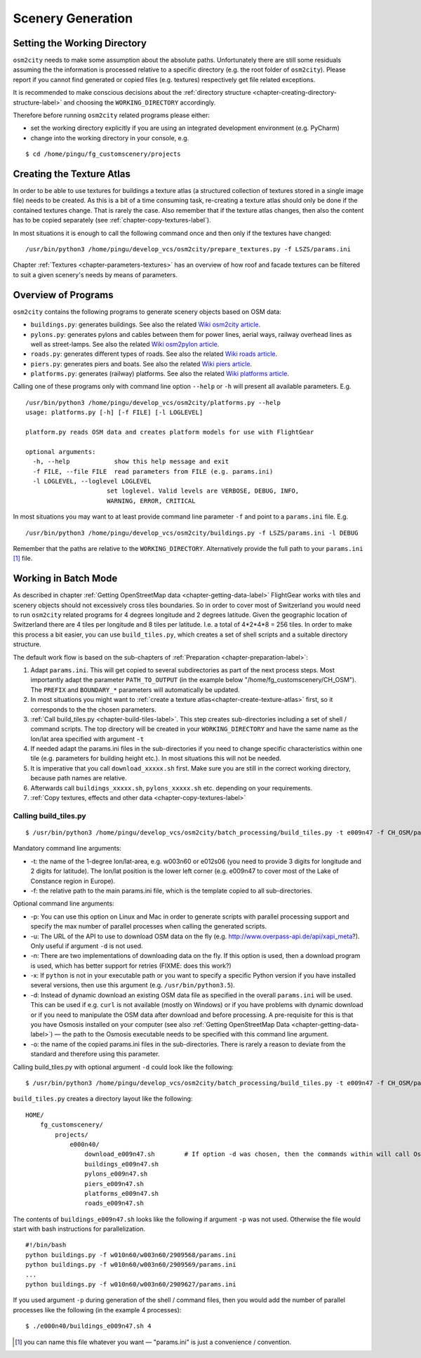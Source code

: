 .. _chapter-generation-label:

##################
Scenery Generation
##################

=============================
Setting the Working Directory
=============================

``osm2city`` needs to make some assumption about the absolute paths. Unfortunately there are still some residuals assuming the the information is processed relative to a specific directory (e.g. the root folder of ``osm2city``). Please report if you cannot find generated or copied files (e.g. textures) respectively get file related exceptions.

It is recommended to make conscious decisions about the :ref:`directory structure <chapter-creating-directory-structure-label>` and choosing the ``WORKING_DIRECTORY`` accordingly.

Therefore before running ``osm2city`` related programs please either:

* set the working directory explicitly if you are using an integrated development environment (e.g. PyCharm)
* change into the working directory in your console, e.g.

::

  $ cd /home/pingu/fg_customscenery/projects


.. _chapter-create-texture-atlas:

==========================
Creating the Texture Atlas
==========================

In order to be able to use textures for buildings a texture atlas (a structured collection of textures stored in a single image file) needs to be created. As this is a bit of a time consuming task, re-creating a texture atlas should only be done if the contained textures change. That is rarely the case. Also remember that if the texture atlas changes, then also the content has to be copied separately (see :ref:`chapter-copy-textures-label`).

In most situations it is enough to call the following command once and then only if the textures have changed:

::

  /usr/bin/python3 /home/pingu/develop_vcs/osm2city/prepare_textures.py -f LSZS/params.ini


Chapter :ref:`Textures <chapter-parameters-textures>` has an overview of how roof and facade textures can be filtered to suit a given scenery's needs by means of parameters.


====================
Overview of Programs
====================

``osm2city`` contains the following programs to generate scenery objects based on OSM data:

* ``buildings.py``: generates buildings. See also the related `Wiki osm2city article <http://wiki.flightgear.org/Osm2city.py>`_.
* ``pylons.py``: generates pylons and cables between them for power lines, aerial ways, railway overhead lines as well as street-lamps. See also the related `Wiki osm2pylon article <http://wiki.flightgear.org/Osm2pylons.py>`_.
* ``roads.py``: generates different types of roads. See also the related `Wiki roads article <http://wiki.flightgear.org/Osm2roads.py>`_.
* ``piers.py``: generates piers and boats. See also the related `Wiki piers article <http://wiki.flightgear.org/OsmPiers.py>`_.
* ``platforms.py``: generates (railway) platforms. See also the related `Wiki platforms article <http://wiki.flightgear.org/OsmPlatforms.py>`_.

Calling one of these programs only with command line option ``--help`` or ``-h`` will present all available parameters. E.g.

::

  /usr/bin/python3 /home/pingu/develop_vcs/osm2city/platforms.py --help
  usage: platforms.py [-h] [-f FILE] [-l LOGLEVEL]

  platform.py reads OSM data and creates platform models for use with FlightGear

  optional arguments:
    -h, --help            show this help message and exit
    -f FILE, --file FILE  read parameters from FILE (e.g. params.ini)
    -l LOGLEVEL, --loglevel LOGLEVEL
                        set loglevel. Valid levels are VERBOSE, DEBUG, INFO,
                        WARNING, ERROR, CRITICAL

In most situations you may want to at least provide command line parameter ``-f`` and point to a ``params.ini`` file. E.g.

::

  /usr/bin/python3 /home/pingu/develop_vcs/osm2city/buildings.py -f LSZS/params.ini -l DEBUG

Remember that the paths are relative to the ``WORKING_DIRECTORY``. Alternatively provide the full path to your ``params.ini`` [#]_ file.


.. _chapter-batch-mode:

=====================
Working in Batch Mode
=====================

As described in chapter :ref:`Getting OpenStreetMap data <chapter-getting-data-label>` FlightGear works with tiles and scenery objects should not excessively cross tiles boundaries. So in order to cover most of Switzerland you would need to run ``osm2city`` related programs for 4 degrees longitude and 2 degrees latitude. Given the geographic location of Switzerland there are 4 tiles per longitude and 8 tiles per latitude. I.e. a total of 4*2*4*8 = 256 tiles. In order to make this process a bit easier, you can use ``build_tiles.py``, which creates a set of shell scripts and a suitable directory structure.

The default work flow is based on the sub-chapters of :ref:`Preparation <chapter-preparation-label>`:

#. Adapt ``params.ini``. This will get copied to several subdirectories as part of the next process steps. Most importantly adapt the parameter ``PATH_TO_OUTPUT`` (in the example below "/home/fg_customscenery/CH_OSM"). The ``PREFIX`` and ``BOUNDARY_*`` parameters will automatically be updated.
#. In most situations you might want to :ref:`create a texture atlas<chapter-create-texture-atlas>` first, so it corresponds to the the chosen parameters.
#. :ref:`Call build_tiles.py <chapter-build-tiles-label>`. This step creates sub-directories including a set of shell / command scripts. The top directory will be created in your ``WORKING_DIRECTORY`` and have the same name as the lon/lat area specified with argument ``-t``
#. If needed adapt the params.ini files in the sub-directories if you need to change specific characteristics within one tile (e.g. parameters for building height etc.). In most situations this will not be needed.
#. It is imperative that you call ``download_xxxxx.sh`` first. Make sure you are still in the correct working directory, because path names are relative.
#. Afterwards call ``buildings_xxxxx.sh``, ``pylons_xxxxx.sh`` etc. depending on your requirements.
#. :ref:`Copy textures, effects and other data <chapter-copy-textures-label>`


.. _chapter-build-tiles-label:

----------------------
Calling build_tiles.py
----------------------

::

    $ /usr/bin/python3 /home/pingu/develop_vcs/osm2city/batch_processing/build_tiles.py -t e009n47 -f CH_OSM/params_kp.ini -o params.ini

Mandatory command line arguments:

* -t: the name of the 1-degree lon/lat-area, e.g. w003n60 or e012s06 (you need to provide 3 digits for longitude and 2 digits for latitude). The lon/lat position is the lower left corner (e.g. e009n47 to cover most of the Lake of Constance region in Europe).
* -f: the relative path to the main params.ini file, which is the template copied to all sub-directories.

Optional command line arguments:

* -p: You can use this option on Linux and Mac in order to generate scripts with parallel processing support and specify the max number of parallel processes when calling the generated scripts. 
* -u: The URL of the API to use to download OSM data on the fly (e.g. http://www.overpass-api.de/api/xapi_meta?). Only useful if argument ``-d`` is not used.
* -n: There are two implementations of downloading data on the fly. If this option is used, then a download program is used, which has better support for retries (FIXME: does this work?)
* -x: If ``python`` is not in your executable path or you want to specify a specific Python version if you have installed several versions, then use this argument (e.g. ``/usr/bin/python3.5``).
* -d: Instead of dynamic download an existing OSM data file as specified in the overall ``params.ini`` will be used. This can be used if e.g. ``curl`` is not available (mostly on Windows) or if you have problems with dynamic download or if you need to manipulate the OSM data after download and before processing. A pre-requisite for this is that you have Osmosis installed on your computer (see also :ref:`Getting OpenStreetMap Data <chapter-getting-data-label>`) — the path to the Osmosis executable needs to be specified with this command line argument.
* -o: the name of the copied params.ini files in the sub-directories. There is rarely a reason to deviate from the standard and therefore using this parameter.

Calling build_tiles.py with optional argument ``-d`` could look like the following:

::

    $ /usr/bin/python3 /home/pingu/develop_vcs/osm2city/batch_processing/build_tiles.py -t e009n47 -f CH_OSM/params.ini -o params.ini -x /usr/bin/python3 -d /home/pingu/bin/osmosis-latest/bin/osmosis


``build_tiles.py`` creates a directory layout like the following:

::

    HOME/
        fg_customscenery/
            projects/
                e000n40/
                    download_e009n47.sh        # If option -d was chosen, then the commands within will call Osmosis and not download stuff
                    buildings_e009n47.sh
                    pylons_e009n47.sh
                    piers_e009n47.sh
                    platforms_e009n47.sh
                    roads_e009n47.sh


The contents of ``buildings_e009n47.sh`` looks like the following if argument ``-p`` was not used. Otherwise the file would start with bash instructions for parallelization.

::

    #!/bin/bash
    python buildings.py -f w010n60/w003n60/2909568/params.ini
    python buildings.py -f w010n60/w003n60/2909569/params.ini
    ...
    python buildings.py -f w010n60/w003n60/2909627/params.ini


If you used argument ``-p`` during generation of the shell / command files, then you would add the number of parallel processes like the following (in the example 4 processes):

::

    $ ./e000n40/buildings_e009n47.sh 4


.. [#] you can name this file whatever you want — "params.ini" is just a convenience / convention.
